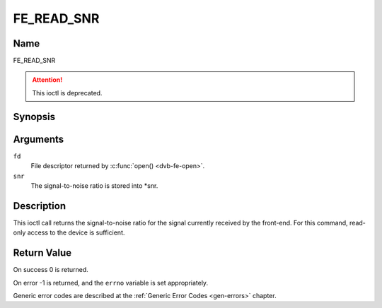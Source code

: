 .. Permission is granted to copy, distribute and/or modify this
.. document under the terms of the GNU Free Documentation License,
.. Version 1.1 or any later version published by the Free Software
.. Foundation, with no Invariant Sections, no Front-Cover Texts
.. and no Back-Cover Texts. A copy of the license is included at
.. Documentation/media/uapi/fdl-appendix.rst.
..
.. TODO: replace it to GFDL-1.1-or-later WITH no-invariant-sections

.. _FE_READ_SNR:

***********
FE_READ_SNR
***********

Name
====

FE_READ_SNR

.. attention:: This ioctl is deprecated.

Synopsis
========

.. c:function:: int  ioctl(int fd, FE_READ_SNR, int16_t *snr)
    :name: FE_READ_SNR


Arguments
=========

``fd``
    File descriptor returned by :c:func:`open() <dvb-fe-open>`.

``snr``
    The signal-to-noise ratio is stored into \*snr.


Description
===========

This ioctl call returns the signal-to-noise ratio for the signal
currently received by the front-end. For this command, read-only access
to the device is sufficient.


Return Value
============

On success 0 is returned.

On error -1 is returned, and the ``errno`` variable is set
appropriately.

Generic error codes are described at the
:ref:`Generic Error Codes <gen-errors>` chapter.
